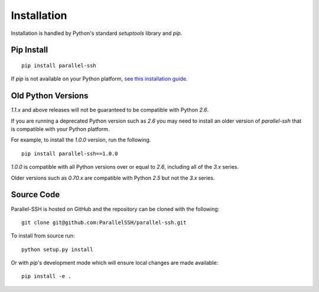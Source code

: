 *************
Installation
*************

Installation is handled by Python's standard `setuptools` library and `pip`.

Pip Install
------------

::

  pip install parallel-ssh

If `pip` is not available on your Python platform, `see this installation guide <http://docs.python-guide.org/en/latest/starting/installation/>`_.

Old Python Versions
---------------------

`1.1.x` and above releases will not be guaranteed to be compatible with Python `2.6`.

If you are running a deprecated Python version such as `2.6` you may need to install an older version of `parallel-ssh` that is compatible with your Python platform.

For example, to install the `1.0.0` version, run the following.

::

  pip install parallel-ssh==1.0.0

`1.0.0` is compatible with all Python versions over or equal to `2.6`, including all of the `3.x` series.

Older versions such as `0.70.x` are compatible with Python `2.5` but not the `3.x` series.

Source Code
-------------

Parallel-SSH is hosted on GitHub and the repository can be cloned with the following::

  git clone git@github.com:ParallelSSH/parallel-ssh.git

To install from source run::

  python setup.py install

Or with `pip`'s development mode which will ensure local changes are made available::

  pip install -e .

